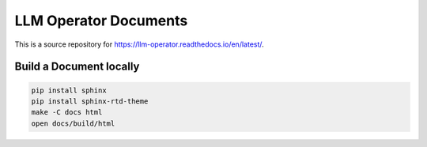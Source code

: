 LLM Operator Documents
=======================================

This is a source repository for https://llm-operator.readthedocs.io/en/latest/.

Build a Document locally
------------------------

.. code-block:: console

   pip install sphinx
   pip install sphinx-rtd-theme
   make -C docs html
   open docs/build/html
